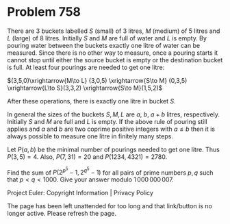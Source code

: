 *   Problem 758

   There are 3 buckets labelled $S$ (small) of 3 litres, $M$ (medium) of 5
   litres and $L$ (large) of 8 litres.
   Initially $S$ and $M$ are full of water and $L$ is empty. By pouring water
   between the buckets exactly one litre of water can be measured.
   Since there is no other way to measure, once a pouring starts it cannot
   stop until either the source bucket is empty or the destination bucket is
   full.
   At least four pourings are needed to get one litre:

   $(3,5,0)\xrightarrow{M\to L} (3,0,5) \xrightarrow{S\to M} (0,3,5)
   \xrightarrow{L\to S}(3,3,2) \xrightarrow{S\to M}(1,5,2)$

   After these operations, there is exactly one litre in bucket $S$.

   In general the sizes of the buckets $S, M, L$ are $a$, $b$, $a + b$
   litres, respectively. Initially $S$ and $M$ are full and $L$ is empty. If
   the above rule of pouring still applies and $a$ and $b$ are two coprime
   positive integers with $a\leq b$ then it is always possible to measure one
   litre in finitely many steps.

   Let $P(a,b)$ be the minimal number of pourings needed to get one litre.
   Thus $P(3,5)=4$.
   Also, $P(7, 31)=20$ and $P(1234, 4321)=2780$.

   Find the sum of $P(2^{p^5}-1, 2^{q^5}-1)$ for all pairs of prime numbers
   $p,q$ such that $p < q < 1000$.
   Give your answer modulo $1\,000\,000\,007$.

   Project Euler: Copyright Information | Privacy Policy

   The page has been left unattended for too long and that link/button is no
   longer active. Please refresh the page.
